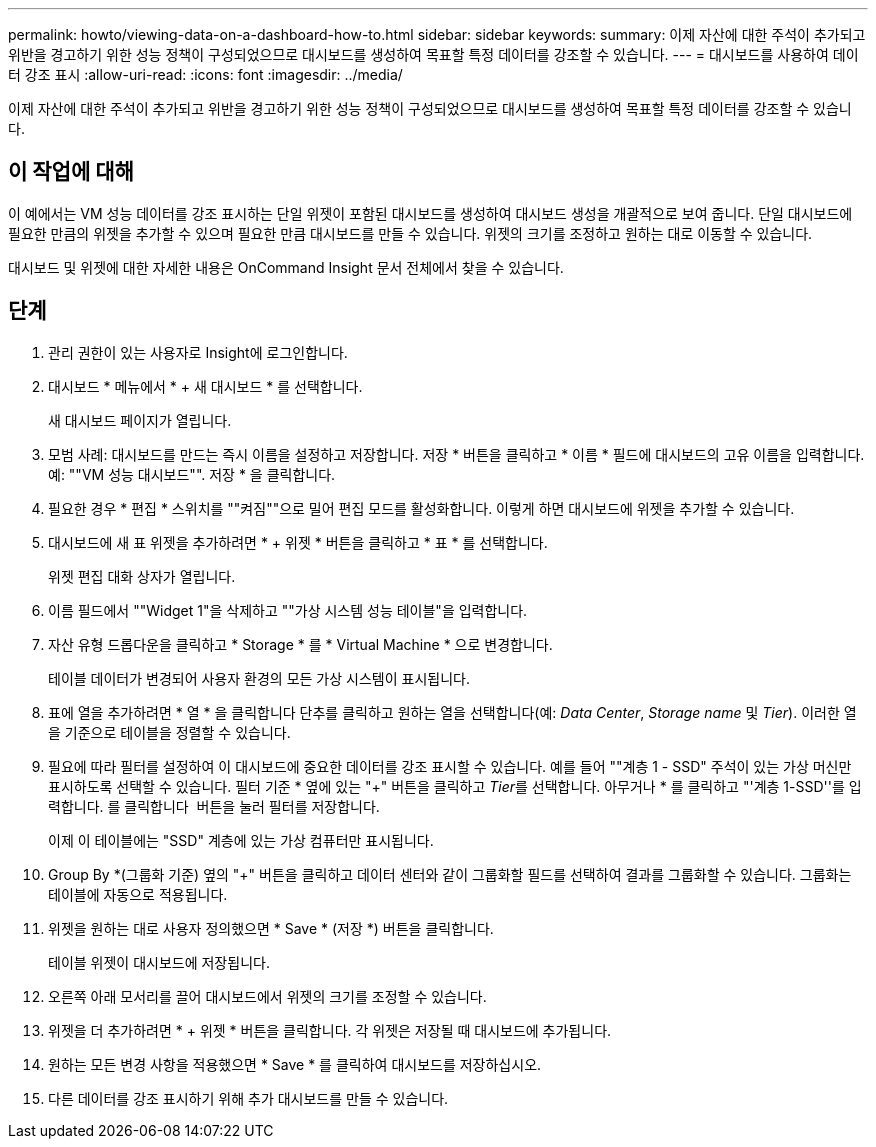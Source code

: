 ---
permalink: howto/viewing-data-on-a-dashboard-how-to.html 
sidebar: sidebar 
keywords:  
summary: 이제 자산에 대한 주석이 추가되고 위반을 경고하기 위한 성능 정책이 구성되었으므로 대시보드를 생성하여 목표할 특정 데이터를 강조할 수 있습니다. 
---
= 대시보드를 사용하여 데이터 강조 표시
:allow-uri-read: 
:icons: font
:imagesdir: ../media/


[role="lead"]
이제 자산에 대한 주석이 추가되고 위반을 경고하기 위한 성능 정책이 구성되었으므로 대시보드를 생성하여 목표할 특정 데이터를 강조할 수 있습니다.



== 이 작업에 대해

이 예에서는 VM 성능 데이터를 강조 표시하는 단일 위젯이 포함된 대시보드를 생성하여 대시보드 생성을 개괄적으로 보여 줍니다. 단일 대시보드에 필요한 만큼의 위젯을 추가할 수 있으며 필요한 만큼 대시보드를 만들 수 있습니다. 위젯의 크기를 조정하고 원하는 대로 이동할 수 있습니다.

대시보드 및 위젯에 대한 자세한 내용은 OnCommand Insight 문서 전체에서 찾을 수 있습니다.



== 단계

. 관리 권한이 있는 사용자로 Insight에 로그인합니다.
. 대시보드 * 메뉴에서 * + 새 대시보드 * 를 선택합니다.
+
새 대시보드 페이지가 열립니다.

. 모범 사례: 대시보드를 만드는 즉시 이름을 설정하고 저장합니다. 저장 * 버튼을 클릭하고 * 이름 * 필드에 대시보드의 고유 이름을 입력합니다. 예: ""VM 성능 대시보드"". 저장 * 을 클릭합니다.
. 필요한 경우 * 편집 * 스위치를 ""켜짐""으로 밀어 편집 모드를 활성화합니다. 이렇게 하면 대시보드에 위젯을 추가할 수 있습니다.
. 대시보드에 새 표 위젯을 추가하려면 * + 위젯 * 버튼을 클릭하고 * 표 * 를 선택합니다.
+
위젯 편집 대화 상자가 열립니다.

. 이름 필드에서 ""Widget 1"을 삭제하고 ""가상 시스템 성능 테이블"을 입력합니다.
. 자산 유형 드롭다운을 클릭하고 * Storage * 를 * Virtual Machine * 으로 변경합니다.
+
테이블 데이터가 변경되어 사용자 환경의 모든 가상 시스템이 표시됩니다.

. 표에 열을 추가하려면 * 열 * 을 클릭합니다image:../media/column-picker-button.gif[""] 단추를 클릭하고 원하는 열을 선택합니다(예: __Data Center__, _Storage name_ 및 _Tier_). 이러한 열을 기준으로 테이블을 정렬할 수 있습니다.
. 필요에 따라 필터를 설정하여 이 대시보드에 중요한 데이터를 강조 표시할 수 있습니다. 예를 들어 ""계층 1 - SSD" 주석이 있는 가상 머신만 표시하도록 선택할 수 있습니다. 필터 기준 * 옆에 있는 "+" 버튼을 클릭하고 __Tier__를 선택합니다. 아무거나 * 를 클릭하고 "'계층 1-SSD''를 입력합니다. 를 클릭합니다 image:../media/check-box-ok.gif[""] 버튼을 눌러 필터를 저장합니다.
+
이제 이 테이블에는 "SSD" 계층에 있는 가상 컴퓨터만 표시됩니다.

. Group By *(그룹화 기준) 옆의 "+" 버튼을 클릭하고 데이터 센터와 같이 그룹화할 필드를 선택하여 결과를 그룹화할 수 있습니다. 그룹화는 테이블에 자동으로 적용됩니다.
. 위젯을 원하는 대로 사용자 정의했으면 * Save * (저장 *) 버튼을 클릭합니다.
+
테이블 위젯이 대시보드에 저장됩니다.

. 오른쪽 아래 모서리를 끌어 대시보드에서 위젯의 크기를 조정할 수 있습니다.
. 위젯을 더 추가하려면 * + 위젯 * 버튼을 클릭합니다. 각 위젯은 저장될 때 대시보드에 추가됩니다.
. 원하는 모든 변경 사항을 적용했으면 * Save * 를 클릭하여 대시보드를 저장하십시오.
. 다른 데이터를 강조 표시하기 위해 추가 대시보드를 만들 수 있습니다.

